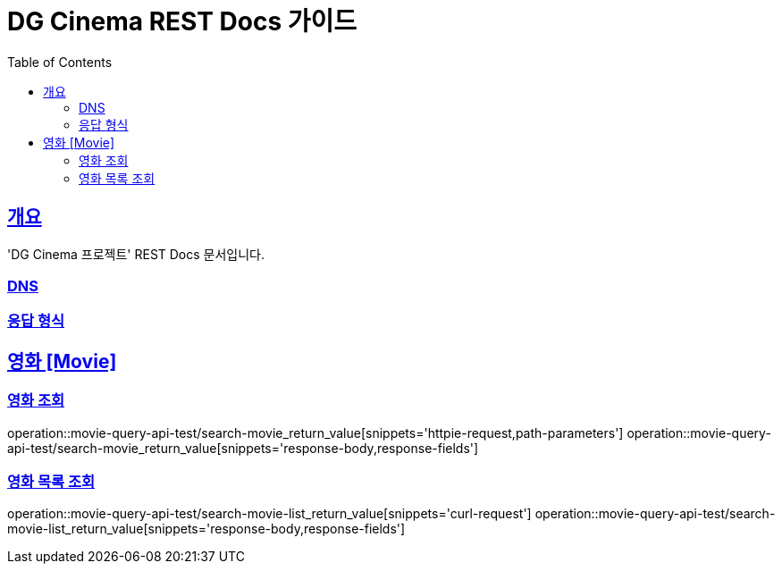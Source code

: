 = DG Cinema REST Docs 가이드
:doctype: book
:icons: font
:source-highlighter: highlightjs
:toc: left
:toclevels: 2
:sectlinks:
// :stylesdir: .asciidoctor/{css_dir_name}
// :stylesheet: style.css
:operation-curl-request-title: ######
:operation-request-parameters-title: ######
:operation-path-parameters-title: ######
:operation-request-fields-title: ######
:operation-http-response-title: ######
:operation-response-body-title: ######
:operation-response-fields-title: ######

== 개요
'DG Cinema 프로젝트' REST Docs 문서입니다.

=== DNS
=== 응답 형식

== 영화 [Movie]
=== 영화 조회
operation::movie-query-api-test/search-movie_return_value[snippets='httpie-request,path-parameters']
operation::movie-query-api-test/search-movie_return_value[snippets='response-body,response-fields']

=== 영화 목록 조회
operation::movie-query-api-test/search-movie-list_return_value[snippets='curl-request']
operation::movie-query-api-test/search-movie-list_return_value[snippets='response-body,response-fields']
